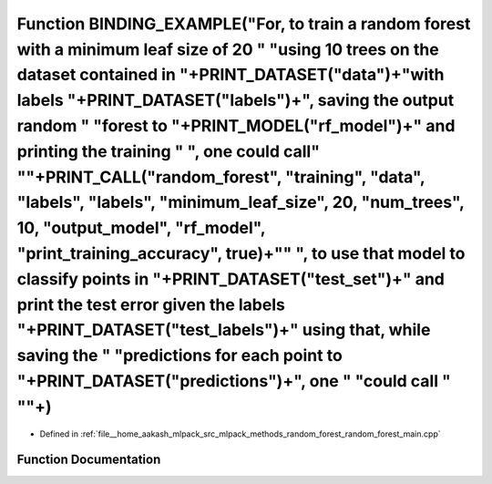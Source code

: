 .. _exhale_function_random__forest__main_8cpp_1a7fae49eb5168e8af37971738080d28f9:

Function BINDING_EXAMPLE("For, to train a random forest with a minimum leaf size of 20 " "using 10 trees on the dataset contained in "+PRINT_DATASET("data")+"with labels "+PRINT_DATASET("labels")+", saving the output random " "forest to "+PRINT_MODEL("rf_model")+" and printing the training " ", one could call" "\"+PRINT_CALL("random_forest", "training", "data", "labels", "labels", "minimum_leaf_size", 20, "num_trees", 10, "output_model", "rf_model", "print_training_accuracy", true)+"\" ", to use that model to classify points in "+PRINT_DATASET("test_set")+" and print the test error given the labels "+PRINT_DATASET("test_labels")+" using that, while saving the " "predictions for each point to "+PRINT_DATASET("predictions")+", one " "could call " "\"+)
========================================================================================================================================================================================================================================================================================================================================================================================================================================================================================================================================================================================================================================================================================================================================================================================

- Defined in :ref:`file__home_aakash_mlpack_src_mlpack_methods_random_forest_random_forest_main.cpp`


Function Documentation
----------------------


.. doxygenfunction:: BINDING_EXAMPLE("For, to train a random forest with a minimum leaf size of 20 " "using 10 trees on the dataset contained in "+PRINT_DATASET("data")+"with labels "+PRINT_DATASET("labels")+", saving the output random " "forest to "+PRINT_MODEL("rf_model")+" and printing the training " ", one could call" "\"+PRINT_CALL("random_forest", "training", "data", "labels", "labels", "minimum_leaf_size", 20, "num_trees", 10, "output_model", "rf_model", "print_training_accuracy", true)+"\" ", to use that model to classify points in "+PRINT_DATASET("test_set")+" and print the test error given the labels "+PRINT_DATASET("test_labels")+" using that, while saving the " "predictions for each point to "+PRINT_DATASET("predictions")+", one " "could call " "\"+)
